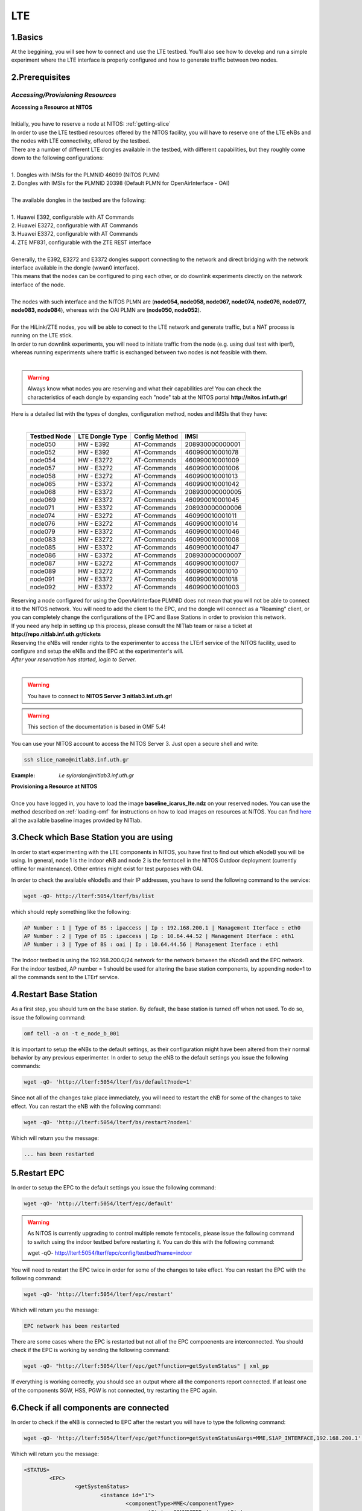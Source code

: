 LTE
=================

1.Basics
----------
At the beggining, you will see how to connect and use the LTE testbed. You'll also see how to develop and run a simple experiment where the LTE interface is properly configured and how to generate traffic between two nodes.

2.Prerequisites
-----------------------
*Accessing/Provisioning Resources*
^^^^^^^^^^^^^^^^^^^^^^^^^^^^^^^^^^^^^

| **Accessing a Resource at NITOS**
|
| Initially, you have to reserve a node at NITOS: :ref:`getting-slice`

| In order to use the LTE testbed resources offered by the NITOS facility, you will have to reserve one of the LTE eNBs and the nodes
  with LTE connectivity, offered by the testbed.
  
| There are a number of different LTE dongles available in the testbed, with different capabilities, but they roughly come down to the following configurations:
|
| 1. Dongles with IMSIs for the PLMNID 46099 (NITOS PLMN)
| 2. Dongles with IMSIs for the PLMNID 20398 (Default PLMN for OpenAirInterface - OAI)
|
| The available dongles in the testbed are the following:
|
| 1. Huawei E392, configurable with AT Commands
| 2. Huawei E3272, configurable with AT Commands
| 3. Huawei E3372, configurable with AT Commands
| 4. ZTE MF831, configurable with the ZTE REST interface
|
| Generally, the E392, E3272 and E3372 dongles support connecting to the network and direct bridging with the network interface available in the dongle (wwan0 interface).
| This means that the nodes can be configured to ping each other, or do downlink experiments directly on the network interface of the node.
|
| The nodes with such interface and the NITOS PLMN are (**node054, node058, node067, node074, node076, node077, node083, node084**), whereas with the OAI PLMN are (**node050, node052**).
|
| For the HiLink/ZTE nodes, you will be able to conect to the LTE network and generate traffic, but a NAT process is running on the LTE stick.
| In order to run downlink experiments, you will need to initiate traffic from the node (e.g. using dual test with iperf), whereas running experiments where traffic is exchanged between two nodes is not feasible with them.
|

.. warning:: Always know what nodes you are reserving and what their capabilities are! You can check the characteristics of each dongle by expanding each "node" tab at the NITOS portal **http://nitos.inf.uth.gr**!

| Here is a detailed list with the types of dongles, configuration method, nodes and IMSIs that they have: 
|

  +----------------+-------------------+---------------+-----------------+
  | Testbed Node   | LTE Dongle Type   | Config Method | IMSI            |
  +================+===================+===============+=================+
  | node050        | HW - E392         | AT-Commands   | 208930000000001 |
  +----------------+-------------------+---------------+-----------------+
  | node052        | HW - E392         | AT-Commands   | 460990010001078 |
  +----------------+-------------------+---------------+-----------------+
  | node054        | HW - E3272        | AT-Commands   | 460990010001009 |
  +----------------+-------------------+---------------+-----------------+
  | node057        | HW - E3272        | AT-Commands   | 460990010001006 |
  +----------------+-------------------+---------------+-----------------+
  | node058        | HW - E3272        | AT-Commands   | 460990010001013 |
  +----------------+-------------------+---------------+-----------------+
  | node065        | HW - E3372        | AT-Commands   | 460990010001042 |
  +----------------+-------------------+---------------+-----------------+
  | node068        | HW - E3372        | AT-Commands   | 208930000000005 |
  +----------------+-------------------+---------------+-----------------+
  | node069        | HW - E3372        | AT-Commands   | 460990010001045 |
  +----------------+-------------------+---------------+-----------------+
  | node071        | HW - E3372        | AT-Commands   | 208930000000006 |
  +----------------+-------------------+---------------+-----------------+
  | node074        | HW - E3272        | AT-Commands   | 460990010001011 |
  +----------------+-------------------+---------------+-----------------+
  | node076        | HW - E3272        | AT-Commands   | 460990010001014 |
  +----------------+-------------------+---------------+-----------------+
  | node079        | HW - E3372        | AT-Commands   | 460990010001046 |
  +----------------+-------------------+---------------+-----------------+
  | node083        | HW - E3272        | AT-Commands   | 460990010001008 |
  +----------------+-------------------+---------------+-----------------+
  | node085        | HW - E3372        | AT-Commands   | 460990010001047 |
  +----------------+-------------------+---------------+-----------------+
  | node086        | HW - E3372        | AT-Commands   | 208930000000007 |
  +----------------+-------------------+---------------+-----------------+
  | node087        | HW - E3272        | AT-Commands   | 460990010001007 |
  +----------------+-------------------+---------------+-----------------+
  | node089        | HW - E3272        | AT-Commands   | 460990010001010 |
  +----------------+-------------------+---------------+-----------------+
  | node091        | HW - E3372        | AT-Commands   | 460990010001018 |
  +----------------+-------------------+---------------+-----------------+
  | node092        | HW - E3372        | AT-Commands   | 460990010001003 |
  +----------------+-------------------+---------------+-----------------+


| Reserving a node configured for using the OpenAirInterface PLMNID does not mean that you will not be able to connect it to the NITOS network. You will need to add the client to the EPC, and the dongle will connect as a "Roaming" client, or you can completely change the configurations of the EPC and Base Stations in order to provision this network. 
| If you need any help in setting up this process, please consult the NITlab team or raise a ticket at **http://repo.nitlab.inf.uth.gr/tickets**

| Reserving the eNBs will render rights to the experimenter to access the LTErf service of the NITOS facility, used to configure and setup the eNBs and the EPC at the experimenter's will.

| *After your reservation has started, login to Server.*
|

.. warning:: You have to connect to **NITOS Server 3 nitlab3.inf.uth.gr**!

.. warning:: This section of the documentation is based in OMF 5.4!

You can use your NITOS account to access the NITOS Server 3. Just open a secure shell and write:

.. code-block:: bash

   ssh slice_name@nitlab3.inf.uth.gr

:Example: *i.e syiordan@nitlab3.inf.uth.gr*

| **Provisioning a Resource at NITOS**
|
| Once you have logged in, you have to load the image **baseline_icarus_lte.ndz** on your reserved nodes. You can use the method described on :ref:`loading-omf` for instructions on how to load images on resources at NITOS. You can find `here <_images/NITOS_base_imgs.pdf>`_ all the available baseline images provided by NITlab.



3.Check which Base Station you are using
-----------------------------------------

In order to start experimenting with the LTE components in NITOS, you have first to find out which eNodeB you will be using. In general, node 1 is the indoor eNB and node 2 is the femtocell in the NITOS Outdoor deployment (currently offline for maintenance). Other entries might exist for test purposes with OAI.

In order to check the available eNodeBs and their IP addresses, you have to send the following command to the service:

.. code-block:: bash

	wget -qO- http://lterf:5054/lterf/bs/list

which should reply something like the following:

.. code-block:: bash

	AP Number : 1 | Type of BS : ipaccess | Ip : 192.168.200.1 | Management Iterface : eth0
	AP Number : 2 | Type of BS : ipaccess | Ip : 10.64.44.52 | Management Iterface : eth1
	AP Number : 3 | Type of BS : oai | Ip : 10.64.44.56 | Management Iterface : eth1
 
The Indoor testbed is using the 192.168.200.0/24 network for the network between the eNodeB and the EPC network. For the indoor testbed, AP number = 1 should be used for altering the base station components, by appending node=1 to all the commands sent to the LTErf service.


4.Restart Base Station
----------------------------------
As a first step, you should turn on the base station. By default, the base station is turned off when not used. To do so, issue the following command:

.. code-block:: bash

	omf tell -a on -t e_node_b_001


It is important to setup the eNBs to the default settings, as their configuration might have been altered from their normal behavior by any previous experimenter. In order to setup the eNB to the default settings you issue the following commands:

.. code-block:: bash

	wget -qO- 'http://lterf:5054/lterf/bs/default?node=1'

Since not all of the changes take place immediately, you will need to restart the eNB for some of the changes to take effect. You can restart the eNB with the following command:

.. code-block:: bash

	wget -qO- 'http://lterf:5054/lterf/bs/restart?node=1'

Which will return you the message:

.. code-block:: bash

	... has been restarted

5.Restart EPC
--------------

In order to setup the EPC to the default settings you issue the following command:

.. code-block:: bash

	wget -qO- 'http://lterf:5054/lterf/epc/default'

.. warning:: As NITOS is currently upgrading to control multiple remote femtocells, please issue the following command to switch using the indoor testbed before restarting it. You can do this with the following command:

	  wget -qO- http://lterf:5054/lterf/epc/config/testbed?name=indoor

You will need to restart the EPC twice in order for some of the changes to take effect. You can restart the EPC with the following command:

.. code-block:: bash

	wget -qO- 'http://lterf:5054/lterf/epc/restart'

Which will return you the message:

.. code-block:: bash

	EPC network has been restarted

There are some cases where the EPC is restarted but not all of the EPC compoenents are interconnected. You should check if the EPC is working by sending the following command:

.. code-block:: bash

	wget -qO- "http://lterf:5054/lterf/epc/get?function=getSystemStatus" | xml_pp

If everything is working correctly, you should see an output where all the components report connected. If at least one of the components SGW, HSS, PGW is not connected, try restarting the EPC again. 

6.Check if all components are connected
---------------------------------------

In order to check if the eNB is connected to EPC after the restart you will have to type the following command:

.. code-block:: bash
		 
	wget -qO- 'http://lterf:5054/lterf/epc/get?function=getSystemStatus&args=MME,S1AP_INTERFACE,192.168.200.1' | xml_pp

Which will return you the message:

.. code-block:: xml

		<STATUS>
			<EPC>
				<getSystemStatus>
					<instance id="1">
						<componentType>MME</componentType>
						<currentStatus>CONNECTED</currentStatus>
						<lastUpdated>2015-05-21T13:49:52Z</lastUpdated>
						<statusType>S1AP_INTERFACE</statusType>
						<statusIdentifier>192.168.200.1</statusIdentifier>
						<severityLevel>0</severityLevel>
					 </instance>
				 </getSystemStatus>
			</EPC>
		</STATUS>
																																						  
You can see the parameters that can be changed and the LTERF service commands and their syntax by invoking the following command:

.. code-block:: bash

	wget -qO- 'http://lterf:5054/lterf/' | xml_pp 

It returns an XML tree with the complete list of LTERF commands. Since the eNB and EPC are back to their default settings, you can start experimenting with the LTE testbed.

7.Connect to the LTE network
----------------------------
Using AT commands

Login to the node0xx with the following command:

.. code-block:: bash

	ssh root@node0xx

You will have to first turn the LTE dongle on. You can do this by running the following command on the node console in order to switch it on and connect it to the available networks (NITOS/EURECOM):

.. code-block:: bash

	root@node0XX:~# lte_dongle -o -v -c NITOS

The "-o" argument can be used to turn the USB on/off, while the -v is used for the verbose output at the console. The "-c" argument is instructing the node to connect to the provided network (currently supported are NITOS/EURECOM).  You can use the "-h" argument for a complete list of the available commands.

Once the dongle is connected, you can see it listed with the lsusb command. The output should look like the following:

.. code-block:: bash

	root@node0XX:~# lsusb | grep Huawei
	Bus 001 Device 008: ID 12d1:1506 Huawei Technologies Co., Ltd. E398 LTE/UMTS/GSM Modem/Networkcard

And a wwan0 device should be attached on the node for the E392/E3272 dongles, or an eth2 for the E3372 dongles and a usb0 device for the ZTE dongles.
If you are able to ping the PGW IP (10.0.3.1 for the NITOS network), you can skip the configuration over the serial port, as it is provided for debugging purposes

.. warning:: Multiple restarts of the dongle might cause the huawei_cdc_ncm driver not to attach correctly and therefore no wwan0 interface will be available. In such a case, reboot the node.

Next step is to connect to the LTE dongle using the minicom application. The port that can be used to setup the LTE interface depends on the USB LTE stick model. In order to check the LTE stick model number, connect with minicom over the port /dev/ttyUSB0 (or USB1, depends on the LTE Dongle type (for more information see the list below)) and run the following commands:

.. code-block:: bash

	root@node0XX:~# minicom -D /dev/ttyUSB0
	ATE
	ATI
	
The "ATE" command will enable the local-echo to the output console, so that you can see what you write, and the "ATI" command will return to you some information about the LTE dongle.

The following dongles are available in NITOS, with the respective ports that can be used for configuring them:

LTE Dongle type 	--> 	Port used for configuration
	Huawei E398   	-->	/dev/ttyUSB0

	Huawei E3272    --> 	/dev/ttyUSB1

	Huawei E3372    -->  	/dev/ttyUSB0
									
In order to configure it exit minicom and restart it using the port as an argument

.. code-block:: bash

	root@node0XX:~# minicom -D PORT

In order to turn on the air interface:

.. code-block:: bash

	at+cfun=1

Add a new APN and activate the PDP context:

.. code-block:: bash

	at+cops=1,2,"46099"  # only for the E398 LTE sticks

	at+cgdcont=1,"IP","default"

	at^ndisdup=1,1,"default"

	at+cgatt=1
	
	at+cgact=1,1
	
	at^dhcp?

If the last command outputs a string with numbers in HEX, the dongle should have received the IP address from the EPC DHCP network. You can now exit from minicom and configure the wwan0 interface with the ip 10.0.3.xx. Generally, the last digits for the IP address are the same as the node ID (e.g. node077 gets the 10.0.3.77/24 IP address).

If at^dhcp is giving you an error or just reports "OK", then the modem is not in a state to connect. To do so, bring down the air interface and re-activate it by using the next set of commands:

.. code-block:: bash

	AT+CFUN=0

	AT+CFUN=1

You can now wait for the modem to report

.. code-block:: bash

	^SRVST=2

If it is in such serving state, the modem can connect to the network, so you can re-send the previous set of commands for adding the APN and connecting to the network.

Once AT^DHCP is reporting you the IP address received from the LTE network, you can setup the network interface. To do so, exit minicom (Ctrl+a followed by Ctrl+x will show you the exit window) and send the following command from the node console:

.. code-block:: bash

	root@node0XX:~# dhclient wwan0

Once the dhclient command exits, the wwan0 interface should have an IP address. However, the system by default is assigning automatically a subnet mask equal to /30. You can overcome this by sending the following commands:

.. code-block:: bash

	root@node0XX:~# ifconfig wwan0 netmask 255.255.255.0 -arp up

For the E398 dongles, no DHCP server is running on the dongle. Try setting directly the IP address that the EPC is sending with ifconfig.

Now you should be able to ping the PDN-GW component of the EPC network (the default configuration uses the 10.0.3.1 IP address) or any other LTE client connected to the network. 


The LTE interfaces can get in an IDLE state when you do not send any traffic over the network. If this is something that you do not want, you can have a ping running in the background, pinging the EPC network.


8.Performing Downlink experiments
---------------------------------

If you decide to keep the LTE default configuration, performing DL/UL experiments can be a lttle tricky. The overall architecture of the NITOS LTE network is based on the 192.168.200.0/24 network for the communication between femtocells and the EPC network. This network, is also attached to each node's experimental network.

In order to do DL/UL experiments involving the wired experimental network, you will need a testbed node that has an IP address from the 192.168.200.0/24 network configured for the experimental interface. To do so, log in on a node and send the following commands:

.. code-block:: bash

	root@node0XX:~# ifconfig eth1 192.168.200.XX/24 up
	root@node0XX:~# route add -net 10.0.3.0/24 gw 192.168.200.200

Now you have configured the receiving node to send and receive traffic to/from the LTE network by using the EPC (192.168.200.200) as the default gateway.

You will have to configure routing on the LTE node as well, as follows:

.. code-block:: bash

	root@node0XX:~# route add -net 192.168.200.0/24 gw 10.0.3.1
	
Now the LTE node will use the EPC PDN-GW as the default gateway for sending traffic to the 192.168.200.0/24 network. You should be able to ping each side and do DL/UL experiments with any available traffic generator.


9.Other LTErf configurations
----------------------------

The LTErf service is used for configuring the base stations, EPC networks and datapath configurations in the LTE network. The service is supporting several configurations. All the available services can be retrieved from the LTErf service using the following command:

.. code-block:: bash

	wget -qO- "http://lterf:5054/lterf/" | xml_pp

In the following articles a complete list of the possible configurations per building block are illustrated:

* |LTEBS|

.. |LTEBS| raw:: html

	<a href="http://nitlab.inf.uth.gr/NITlab_old/index.php/testbed/lte-experimentation/lte-omf-am-service/33-testbed/lte-documentation/497-lte-base-station-control-service-documentation" target="_blank">LTE Base Station Control Service Documentation</a>

* |LTEEPC|

.. |LTEEPC| raw:: html

	<a href="http://nitlab.inf.uth.gr/NITlab_old/index.php/testbed/lte-experimentation/lte-omf-am-service/33-testbed/lte-documentation/498-lte-epc-control-service-documentation" target="_blank">LTE EPC Control Service Documentation</a>

* |LTEData|

.. |LTEData| raw:: html

	<a href="http://nitlab.inf.uth.gr/NITlab_old/index.php/testbed/lte-experimentation/lte-omf-am-service/33-testbed/lte-documentation/499-lte-datapath-control-service-documentation" target="_blank">LTE Datapath Control Service Documentation</a>

You can also check out the rest of the available LTE tutorials.

10.Using OMF
------------

Instead of using the AT-Commands to setup the LTE dongle, you can use the OMF to automatically setup the air interface for you. If you are not familiar with OMF, please refer to the OMF-related pages in this site.

An example of an OMF experiment used to generate traffic in the NITOS testbed, using the LTE enabled nodes is the following:

.. code-block:: bash

	defGroup("Sender","omf.nitos.node066"){ |node|
		node.addApplication("iperf-5.4", :id => 'iperf') {|app|
			app.setProperty('port', 5200)
			app.setProperty('bandwidth',"100000000")
			app.setProperty('udp',true)
			app.setProperty('time', 100)
			app.setProperty('client', "10.0.3.77")
			app.setProperty('reportstyle', 'o')
			app.setProperty('interval', '1')
			app.measure('transfer', :samples=>1)
			app.measure('losses', :samples=>1)
	
		}
		#Configure LTE dongle
		node.net.l0.radio = "on"
		node.net.l0.apn = "default"
		node.net.l0.attach = 1
		node.net.l0.connect = "default" #Connect and set up wwan interface

	}
	defGroup("Receiver","omf.nitos.node077"){ |node|
		node.addApplication("iperf-5.4", :id => 'iperf') {|app|
			app.setProperty('port', 5200)
			app.setProperty('server', true)
			app.setProperty('udp',true)
			app.setProperty('reportstyle', 'o')
			app.setProperty('interval', '1')
			app.measure('transfer', :samples=>1)
			app.measure('losses', :samples=>1)
	}
		#Configure LTE dongle
		node.net.l0.radio = "on"
		node.net.l0.apn = "default"
		node.net.l0.attach = 1
		node.net.l0.connect = "default" #Connect and set up wwan interface
	}
	onEvent(:ALL_UP_AND_INSTALLED){ |event|
	 	info "Configuring the LTE dongles"
		wait 80
		info "Starting iperf server-client"
		group("Receiver").startApplication('iperf')
		group("Sender").startApplication('iperf')
		wait 60
		info "Stoppping all applications"
		group("Receiver").stopApplications
		group("Sender").stopApplications
		Experiment.done
	}

You can refer to a complete description of the experiment to the following video:

.. raw:: html
	
	<iframe width="560" height="315" src="https://www.youtube.com/embed/RZL7_SakjsU" frameborder="0" allowfullscreen></iframe>

11.Other Tutorials
------------------

Begin experimenting with LTE equipment

Description of the procedure that a user has to follow as soon as a reservation slot has started. We are using the OMF framework and the FLEX "LTErf" service to load default settings to the LTE base station and restart it.

.. raw:: html

	<iframe width="560" height="315" src="https://www.youtube.com/embed/1nkXdJY982o" frameborder="0" allowfullscreen></iframe>


Changing MCS profiles and measuring throughput
An experiment demonstrating how an experimenter can change the MCS profile used by an LTE base station and observe differences in the achieved throughput. We demonstrate the usage of the FLEX "LTErf" service in the NITOS testbed.

.. raw:: html

	<iframe width="560" height="315" src="https://www.youtube.com/embed/nai84dQ9QJA" frameborder="0" allowfullscreen></iframe>






Federating WiMAX and LTE testbeds with an SDN approach
Demonstrating the federation capabilities of the LTErf service between the NITOS WiMAX and NITOS LTE testbeds

.. raw:: html

	<iframe width="560" height="315" src="https://www.youtube.com/embed/zZDESevkWHU" frameborder="0" allowfullscreen></iframe>
